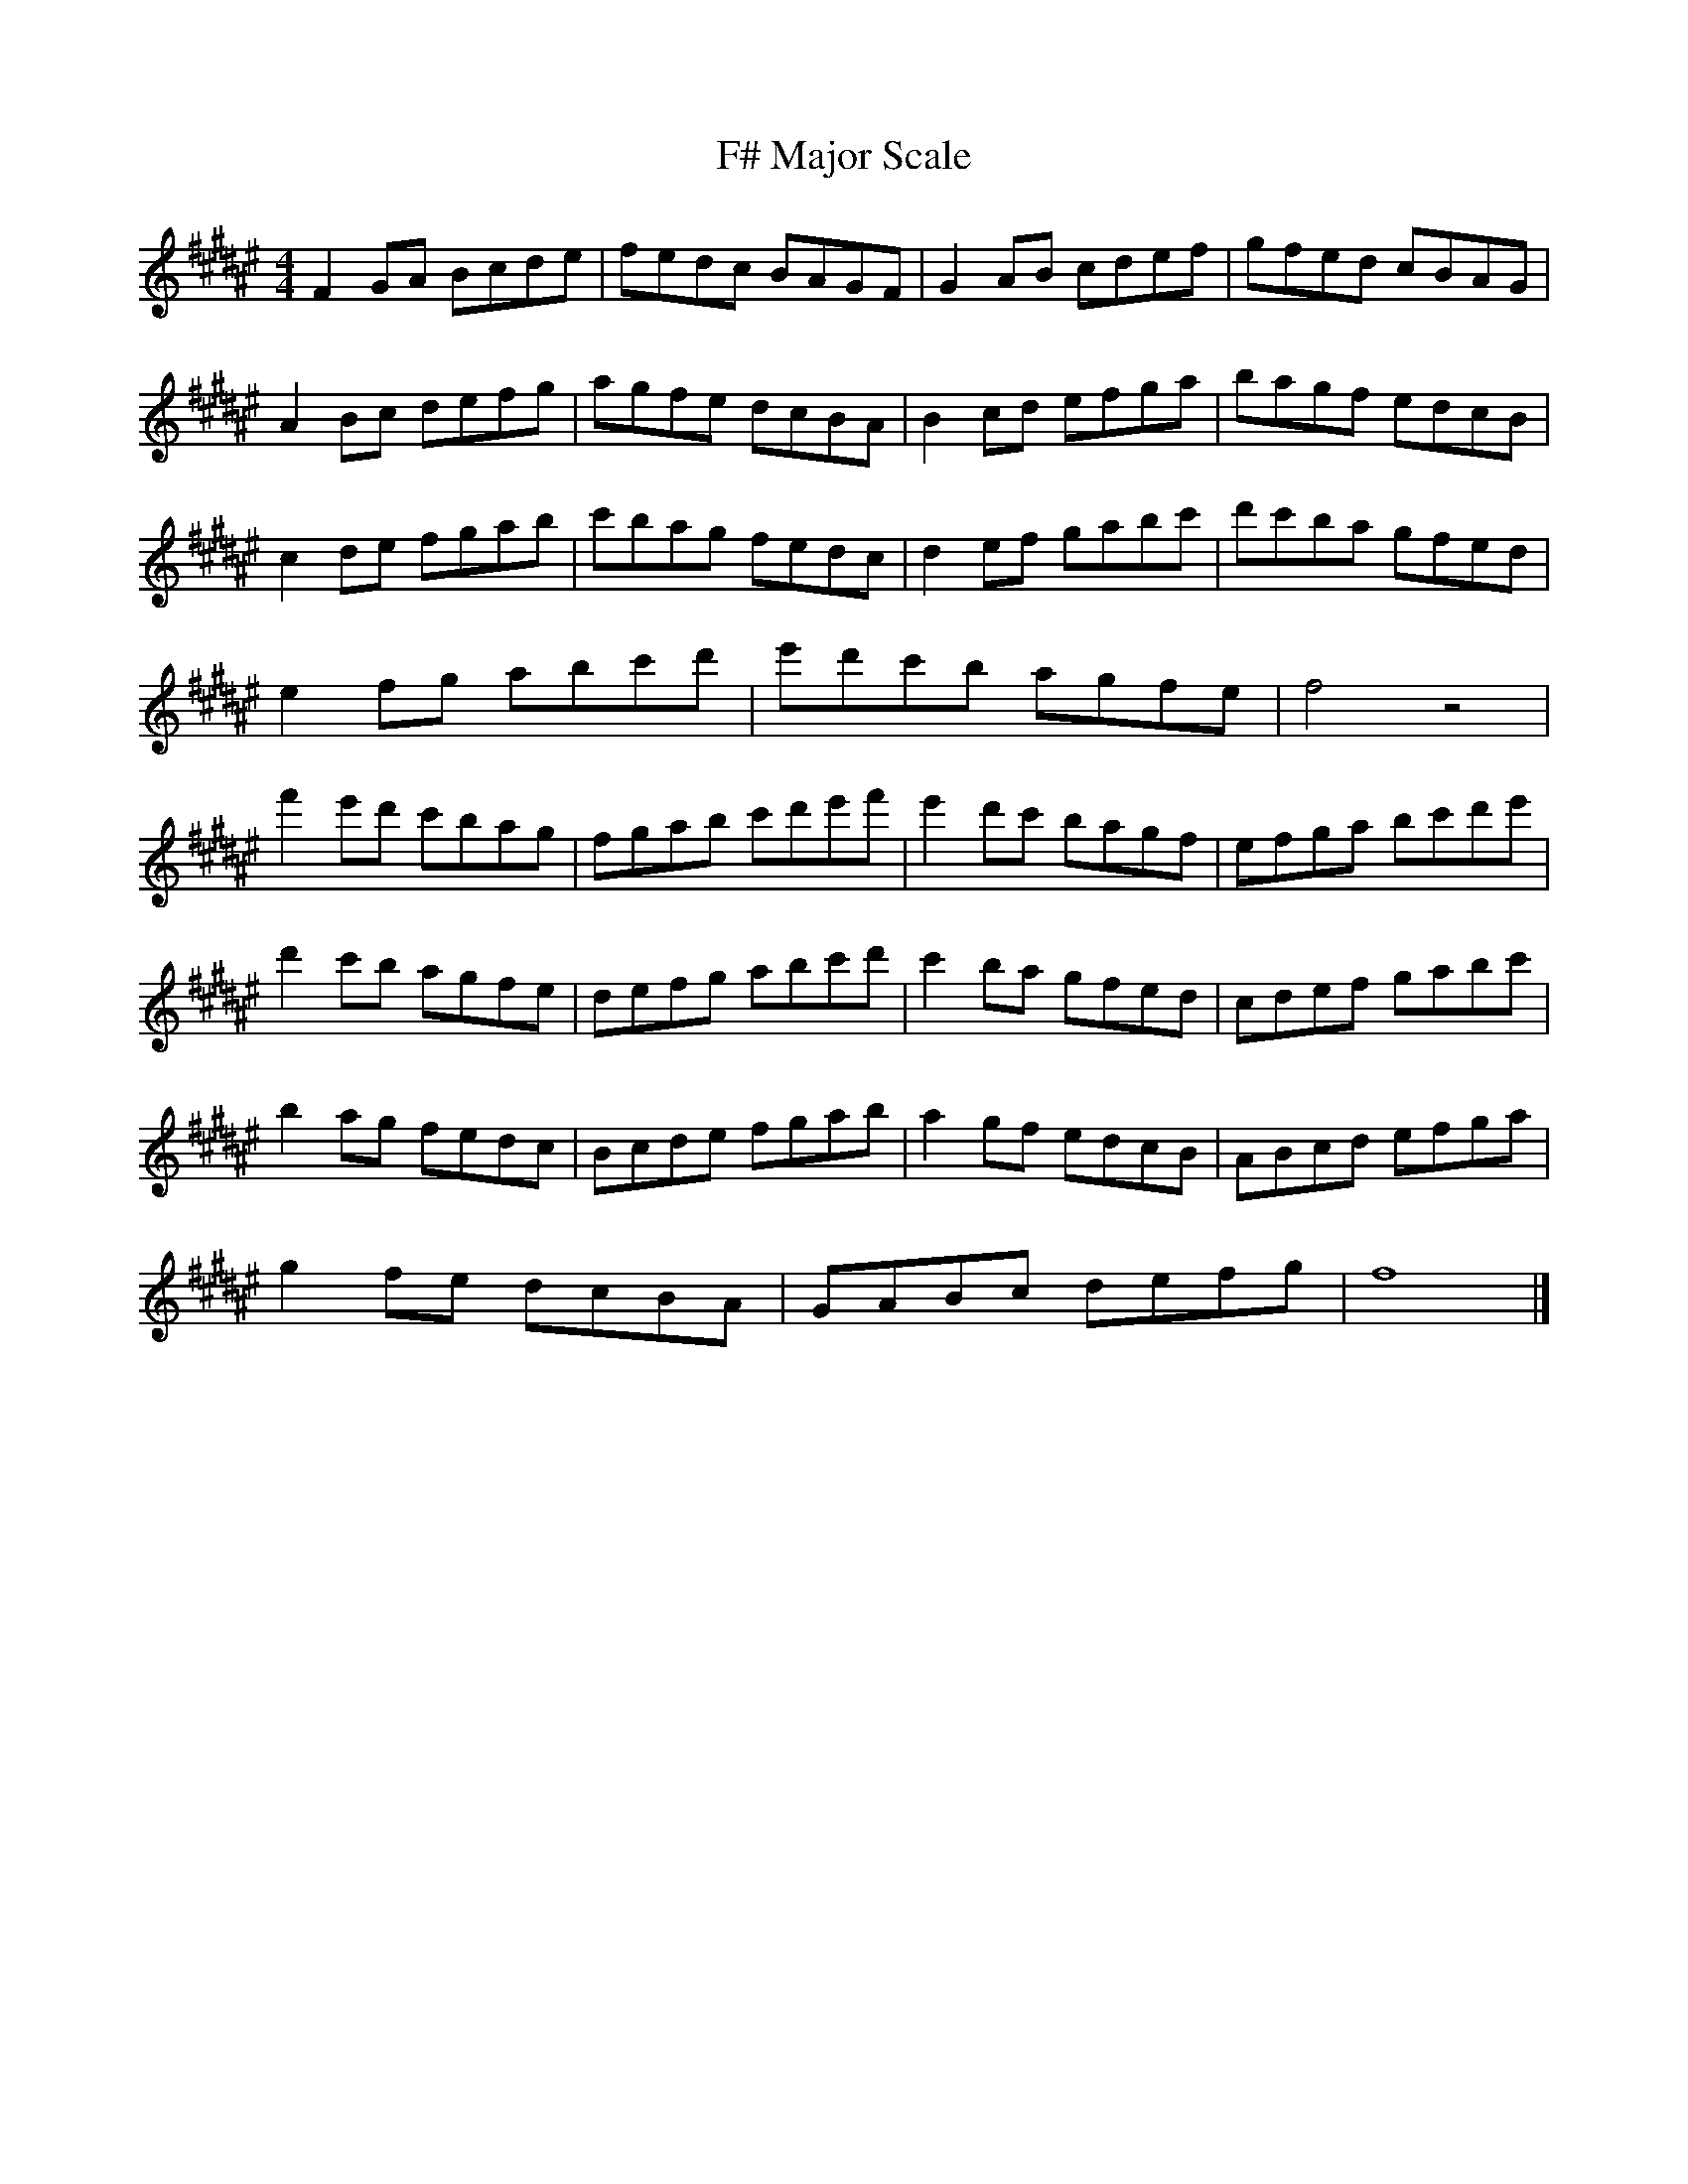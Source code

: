 X:1
T:F# Major Scale
M:4/4
L:1/8
K:F#maj
F2GA Bcde | fedc BAGF | G2AB cdef | gfed cBAG |
A2Bc defg | agfe dcBA | B2cd efga | bagf edcB |
c2de fgab | c'bag fedc | d2ef gabc' | d'c'ba gfed |
e2fg abc'd' | e'd'c'b agfe | f4 z4 |
f'2e'd' c'bag| fgab c'd'e'f'| e'2d'c' bagf | efga bc'd'e' |
d'2c'b agfe | defg abc'd' | c'2ba gfed | cdef gabc' |
b2ag fedc | Bcde fgab | a2gf edcB | ABcd efga |
g2fe dcBA | GABc defg | f8 |]

